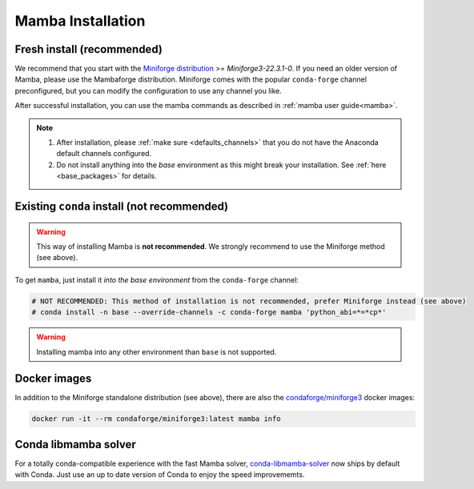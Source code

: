 .. _mamba-install:

==================
Mamba Installation
==================

Fresh install (recommended)
***************************

We recommend that you start with the `Miniforge distribution <https://github.com/conda-forge/miniforge>`_ >= `Miniforge3-22.3.1-0`.
If you need an older version of Mamba, please use the Mambaforge distribution.
Miniforge comes with the popular ``conda-forge`` channel preconfigured, but you can modify the configuration to use any channel you like.

After successful installation, you can use the mamba commands as described in :ref:`mamba user guide<mamba>`.

.. note::

   1. After installation, please :ref:`make sure <defaults_channels>` that you do not have the Anaconda default channels configured.
   2. Do not install anything into the `base` environment as this might break your installation. See :ref:`here <base_packages>` for details.


Existing ``conda`` install (not recommended)
********************************************

.. warning::
   This way of installing Mamba is **not recommended**.
   We strongly recommend to use the Miniforge method (see above).

To get ``mamba``, just install it *into the base environment* from the ``conda-forge`` channel:

.. code:: bash

   # NOT RECOMMENDED: This method of installation is not recommended, prefer Miniforge instead (see above)
   # conda install -n base --override-channels -c conda-forge mamba 'python_abi=*=*cp*'


.. warning::
   Installing mamba into any other environment than ``base`` is not supported.


Docker images
*************

In addition to the Miniforge standalone distribution (see above), there are also the
`condaforge/miniforge3 <https://hub.docker.com/r/condaforge/miniforge3>`_ docker
images:

.. code-block:: bash

  docker run -it --rm condaforge/miniforge3:latest mamba info


Conda libmamba solver
*********************

For a totally conda-compatible experience with the fast Mamba solver,
`conda-libmamba-solver <https://github.com/conda/conda-libmamba-solver>`_ now ships by default with
Conda.
Just use an up to date version of Conda to enjoy the speed improvememts.
